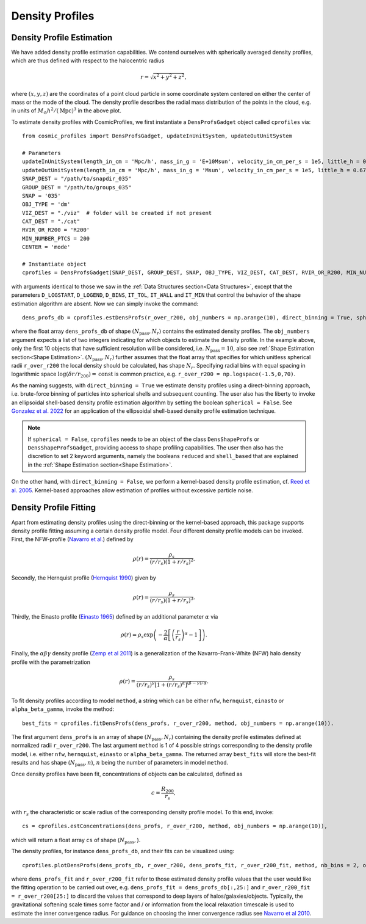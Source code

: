 Density Profiles
========================

**************************
Density Profile Estimation
**************************

|pic0|

.. |pic0| image:: RhoProfObj0_015.png
   :width: 60%

We have added density profile estimation capabilities. We contend ourselves with spherically averaged density profiles, which are thus defined with respect to the halocentric radius

.. math:: r = \sqrt{x^2+y^2+z^2},

where :math:`(x,y,z)` are the coordinates of a point cloud particle in some coordinate system centered on either the center of mass or the mode of the cloud. The density profile describes the radial mass distribution of the points in the cloud, e.g. in units of :math:`M_{\odot}h^2/(\mathrm{Mpc})^3` in the above plot. 

To estimate density profiles with CosmicProfiles, we first instantiate a ``DensProfsGadget`` object called ``cprofiles`` via::

    from cosmic_profiles import DensProfsGadget, updateInUnitSystem, updateOutUnitSystem
    
    # Parameters
    updateInUnitSystem(length_in_cm = 'Mpc/h', mass_in_g = 'E+10Msun', velocity_in_cm_per_s = 1e5, little_h = 0.6774)
    updateOutUnitSystem(length_in_cm = 'Mpc/h', mass_in_g = 'Msun', velocity_in_cm_per_s = 1e5, little_h = 0.6774)
    SNAP_DEST = "/path/to/snapdir_035"
    GROUP_DEST = "/path/to/groups_035"
    SNAP = '035'
    OBJ_TYPE = 'dm'
    VIZ_DEST = "./viz"  # folder will be created if not present
    CAT_DEST = "./cat"
    RVIR_OR_R200 = 'R200'
    MIN_NUMBER_PTCS = 200
    CENTER = 'mode'

    # Instantiate object
    cprofiles = DensProfsGadget(SNAP_DEST, GROUP_DEST, SNAP, OBJ_TYPE, VIZ_DEST, CAT_DEST, RVIR_OR_R200, MIN_NUMBER_PTCS, CENTER)

with arguments identical to those we saw in the :ref:`Data Structures section<Data Structures>`, except that the parameters ``D_LOGSTART``, ``D_LOGEND``, ``D_BINS``, ``IT_TOL``, ``IT_WALL`` and ``IT_MIN`` that control the behavior of the shape estimation algorithm are absent. Now we can simply invoke the command::

    dens_profs_db = cprofiles.estDensProfs(r_over_r200, obj_numbers = np.arange(10), direct_binning = True, spherical = True),

where the float array ``dens_profs_db`` of shape :math:`(N_{\text{pass}}, N_r)` contains the estimated density profiles. The ``obj_numbers`` argument expects a list of two integers indicating for which objects to estimate the density profile. In the example above, only the first 10 objects that have sufficient resolution will be considered, i.e. :math:`N_{\text{pass}}=10`, also see :ref:`Shape Estimation section<Shape Estimation>`. :math:`(N_{\text{pass}}, N_r)` further assumes that the float array that specifies for which unitless spherical radii ``r_over_r200`` the local density should be calculated, has shape :math:`N_r`. Specifying radial bins with equal spacing in logarithmic space :math:`\log (\delta r/r_{200}) = \mathrm{const}` is common practice, e.g. ``r_over_r200 = np.logspace(-1.5,0,70)``.

As the naming suggests, with ``direct_binning = True`` we estimate density profiles using a direct-binning approach, i.e. brute-force binning of particles into spherical shells and subsequent counting. The user also has the liberty to invoke an ellipsoidal shell-based density profile estimation algorithm by setting the boolean ``spherical = False``. See `Gonzalez et al. 2022 <https://arxiv.org/abs/2205.06827>`_ for an application of the ellipsoidal shell-based density profile estimation technique.

.. note:: If ``spherical = False``, ``cprofiles`` needs to be an object of the class ``DensShapeProfs`` or ``DensShapeProfsGadget``, providing access to shape profiling capabilities. The user then also has the discretion to set 2 keyword arguments, namely the booleans ``reduced`` and ``shell_based`` that are explained in the :ref:`Shape Estimation section<Shape Estimation>`.

On the other hand, with ``direct_binning = False``, we perform a kernel-based density profile estimation, cf. `Reed et al. 2005 <https://academic.oup.com/mnras/article/357/1/82/1039256>`_. Kernel-based approaches allow estimation of profiles without excessive particle noise.

.. _Density Profile Fitting:

**************************
Density Profile Fitting
**************************

|pic1|

.. |pic1| image:: RhoProfFitObj0_015.png
   :width: 60%

Apart from estimating density profiles using the direct-binning or the kernel-based approach, this package supports density profile fitting assuming a certain density profile model. Four different density profile models can be invoked. First, the NFW-profile (`Navarro et al. <https://ui.adsabs.harvard.edu/abs/1997ApJ...490..493N/abstract>`_) defined by

.. math:: \rho(r) = \frac{\rho_s}{(r/r_s)(1+r/r_s)^2}.

Secondly, the Hernquist profile (`Hernquist 1990 <https://ui.adsabs.harvard.edu/abs/1990ApJ...356..359H/abstract>`_) given by

.. math:: \rho(r) = \frac{\rho_s}{(r/r_s)(1+r/r_s)^3}.

Thirdly, the Einasto profile (`Einasto 1965 <https://ui.adsabs.harvard.edu/abs/1965TrAlm...5...87E/abstract>`_) defined by an additional parameter :math:`\alpha` via

.. math:: \rho(r) = \rho_s \exp\left(-\frac{2}{\alpha}\left[\left(\frac{r}{r_s}\right)^{\alpha}-1\right]\right).

Finally, the :math:`\alpha \beta \gamma` density profile (`Zemp et al 2011 <https://arxiv.org/abs/1107.5582>`_) is a generalization of the Navarro-Frank-White (NFW) halo density profile with the parametrization

.. math:: \rho(r) = \frac{\rho_s}{(r/r_s)^{\gamma}[1+(r/r_s)^{\alpha}]^{(\beta-\gamma)/\alpha}}.

To fit density profiles according to model ``method``, a string which can be either ``nfw``, ``hernquist``, ``einasto`` or ``alpha_beta_gamma``, invoke the method::

    best_fits = cprofiles.fitDensProfs(dens_profs, r_over_r200, method, obj_numbers = np.arange(10)).

The first argument ``dens_profs`` is an array of shape :math:`(N_{\text{pass}}, N_r)` containing the density profile estimates defined at normalized radii ``r_over_r200``. The last argument ``method`` is 1 of 4 possible strings corresponding to the density profile model, i.e. either ``nfw``, ``hernquist``, ``einasto`` or ``alpha_beta_gamma``. The returned array ``best_fits`` will store the best-fit results and has shape (:math:`N_{\text{pass}}, n`), :math:`n` being the number of parameters in model ``method``.

Once density profiles have been fit, concentrations of objects can be calculated, defined as

.. math:: c = \frac{R_{200}}{r_s},

with :math:`r_s` the characteristic or scale radius of the corresponding density profile model. To this end, invoke::

    cs = cprofiles.estConcentrations(dens_profs, r_over_r200, method, obj_numbers = np.arange(10)),

which will return a float array ``cs`` of shape (:math:`N_{\text{pass}},`).

The density profiles, for instance ``dens_profs_db``, and their fits can be visualized using::

    cprofiles.plotDensProfs(dens_profs_db, r_over_r200, dens_profs_fit, r_over_r200_fit, method, nb_bins = 2, obj_numbers = np.arange(10))

where ``dens_profs_fit`` and ``r_over_r200_fit`` refer to those estimated density profile values that the user would like the fitting operation to be carried out over, e.g. ``dens_profs_fit = dens_profs_db[:,25:]`` and ``r_over_r200_fit = r_over_r200[25:]`` to discard the values that correspond to deep layers of halos/galaxies/objects. Typically, the gravitational softening scale times some factor and / or information from the local relaxation timescale is used to estimate the inner convergence radius. For guidance on choosing the inner convergence radius see `Navarro et al 2010 <https://academic.oup.com/mnras/article/402/1/21/1028856>`_.
